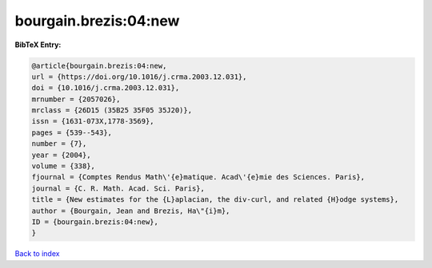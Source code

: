 bourgain.brezis:04:new
======================

.. :cite:t:`bourgain.brezis:04:new`

.. bibliography:: ../../All.bib

**BibTeX Entry:**

.. code-block:: bibtex

   @article{bourgain.brezis:04:new,
   url = {https://doi.org/10.1016/j.crma.2003.12.031},
   doi = {10.1016/j.crma.2003.12.031},
   mrnumber = {2057026},
   mrclass = {26D15 (35B25 35F05 35J20)},
   issn = {1631-073X,1778-3569},
   pages = {539--543},
   number = {7},
   year = {2004},
   volume = {338},
   fjournal = {Comptes Rendus Math\'{e}matique. Acad\'{e}mie des Sciences. Paris},
   journal = {C. R. Math. Acad. Sci. Paris},
   title = {New estimates for the {L}aplacian, the div-curl, and related {H}odge systems},
   author = {Bourgain, Jean and Brezis, Ha\"{i}m},
   ID = {bourgain.brezis:04:new},
   }

`Back to index <../index>`_
